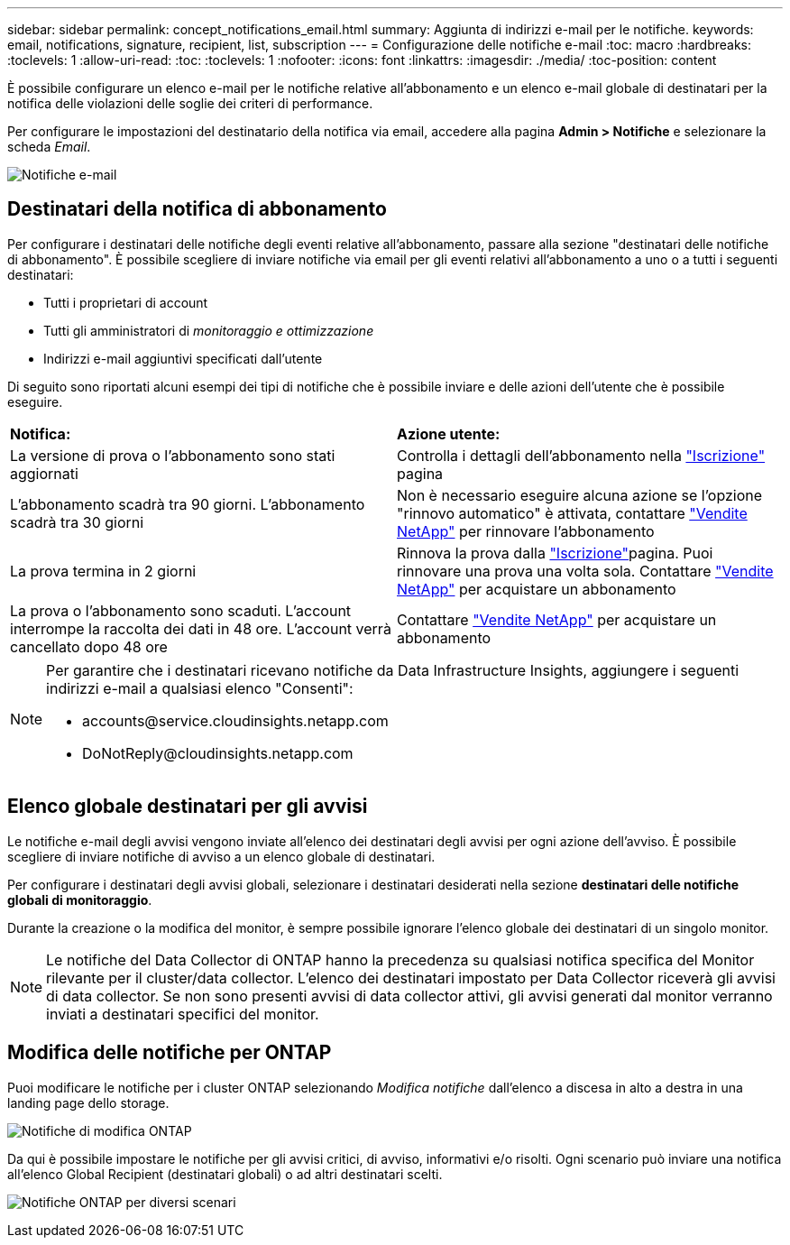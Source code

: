 ---
sidebar: sidebar 
permalink: concept_notifications_email.html 
summary: Aggiunta di indirizzi e-mail per le notifiche. 
keywords: email, notifications, signature, recipient, list, subscription 
---
= Configurazione delle notifiche e-mail
:toc: macro
:hardbreaks:
:toclevels: 1
:allow-uri-read: 
:toc: 
:toclevels: 1
:nofooter: 
:icons: font
:linkattrs: 
:imagesdir: ./media/
:toc-position: content


[role="lead"]
È possibile configurare un elenco e-mail per le notifiche relative all'abbonamento e un elenco e-mail globale di destinatari per la notifica delle violazioni delle soglie dei criteri di performance.

Per configurare le impostazioni del destinatario della notifica via email, accedere alla pagina *Admin > Notifiche* e selezionare la scheda _Email_.

[role="thumb"]
image:Notifications_email_list.png["Notifiche e-mail"]



== Destinatari della notifica di abbonamento

Per configurare i destinatari delle notifiche degli eventi relative all'abbonamento, passare alla sezione "destinatari delle notifiche di abbonamento". È possibile scegliere di inviare notifiche via email per gli eventi relativi all'abbonamento a uno o a tutti i seguenti destinatari:

* Tutti i proprietari di account
* Tutti gli amministratori di _monitoraggio e ottimizzazione_
* Indirizzi e-mail aggiuntivi specificati dall'utente


Di seguito sono riportati alcuni esempi dei tipi di notifiche che è possibile inviare e delle azioni dell'utente che è possibile eseguire.

|===


| *Notifica:* | *Azione utente:* 


| La versione di prova o l'abbonamento sono stati aggiornati | Controlla i dettagli dell'abbonamento nella link:concept_subscribing_to_cloud_insights.html["Iscrizione"] pagina 


| L'abbonamento scadrà tra 90 giorni. L'abbonamento scadrà tra 30 giorni | Non è necessario eseguire alcuna azione se l'opzione "rinnovo automatico" è attivata, contattare link:https://www.netapp.com/us/forms/sales-inquiry/cloud-insights-sales-inquiries.aspx["Vendite NetApp"] per rinnovare l'abbonamento 


| La prova termina in 2 giorni | Rinnova la prova dalla link:concept_subscribing_to_cloud_insights.html["Iscrizione"]pagina. Puoi rinnovare una prova una volta sola. Contattare link:https://www.netapp.com/us/forms/sales-inquiry/cloud-insights-sales-inquiries.aspx["Vendite NetApp"] per acquistare un abbonamento 


| La prova o l'abbonamento sono scaduti. L'account interrompe la raccolta dei dati in 48 ore. L'account verrà cancellato dopo 48 ore | Contattare link:https://www.netapp.com/us/forms/sales-inquiry/cloud-insights-sales-inquiries.aspx["Vendite NetApp"] per acquistare un abbonamento 
|===
[NOTE]
====
Per garantire che i destinatari ricevano notifiche da Data Infrastructure Insights, aggiungere i seguenti indirizzi e-mail a qualsiasi elenco "Consenti":

* \accounts@service.cloudinsights.netapp.com
* \DoNotReply@cloudinsights.netapp.com


====


== Elenco globale destinatari per gli avvisi

Le notifiche e-mail degli avvisi vengono inviate all'elenco dei destinatari degli avvisi per ogni azione dell'avviso. È possibile scegliere di inviare notifiche di avviso a un elenco globale di destinatari.

Per configurare i destinatari degli avvisi globali, selezionare i destinatari desiderati nella sezione *destinatari delle notifiche globali di monitoraggio*.

Durante la creazione o la modifica del monitor, è sempre possibile ignorare l'elenco globale dei destinatari di un singolo monitor.


NOTE: Le notifiche del Data Collector di ONTAP hanno la precedenza su qualsiasi notifica specifica del Monitor rilevante per il cluster/data collector. L'elenco dei destinatari impostato per Data Collector riceverà gli avvisi di data collector. Se non sono presenti avvisi di data collector attivi, gli avvisi generati dal monitor verranno inviati a destinatari specifici del monitor.



== Modifica delle notifiche per ONTAP

Puoi modificare le notifiche per i cluster ONTAP selezionando _Modifica notifiche_ dall'elenco a discesa in alto a destra in una landing page dello storage.

image:EditONTAPNotifications.png["Notifiche di modifica ONTAP"]

Da qui è possibile impostare le notifiche per gli avvisi critici, di avviso, informativi e/o risolti. Ogni scenario può inviare una notifica all'elenco Global Recipient (destinatari globali) o ad altri destinatari scelti.

image:EditONTAPNotifications_MultipleScenarios.png["Notifiche ONTAP per diversi scenari"]
